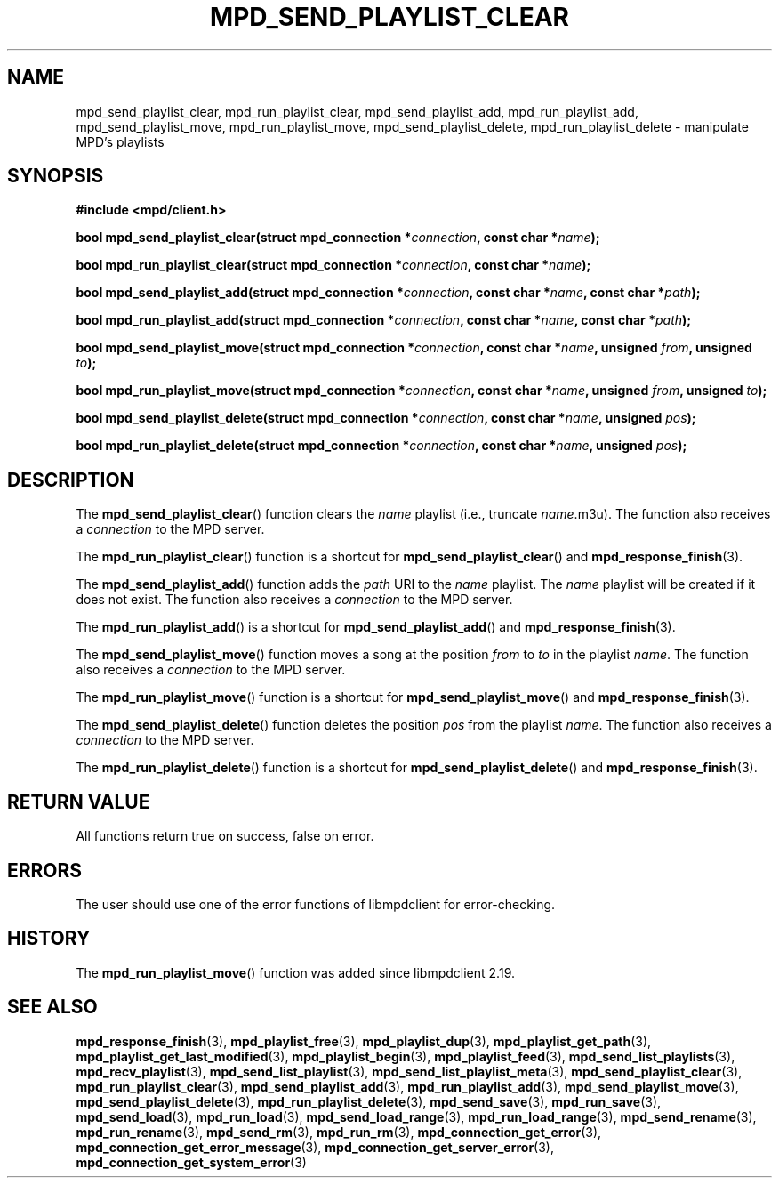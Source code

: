 .TH MPD_SEND_PLAYLIST_CLEAR 3 2019
.SH NAME
mpd_send_playlist_clear, mpd_run_playlist_clear, mpd_send_playlist_add,
mpd_run_playlist_add, mpd_send_playlist_move, mpd_run_playlist_move,
mpd_send_playlist_delete, mpd_run_playlist_delete \- manipulate MPD's playlists
.SH SYNOPSIS
.B #include <mpd/client.h>
.PP
.BI "bool mpd_send_playlist_clear(struct mpd_connection *" connection ","
.BI "const char *" name );
.PP
.BI "bool mpd_run_playlist_clear(struct mpd_connection *" connection ","
.BI "const char *" name );
.PP
.BI "bool mpd_send_playlist_add(struct mpd_connection *" connection ","
.BI "const char *" name ", const char *" path );
.PP
.BI "bool mpd_run_playlist_add(struct mpd_connection *" connection ","
.BI "const char *" name ", const char *" path );
.PP
.BI "bool mpd_send_playlist_move(struct mpd_connection *" connection ","
.BI "const char *" name ", unsigned " from ", unsigned " to );
.PP
.BI "bool mpd_run_playlist_move(struct mpd_connection *" connection ","
.BI "const char *" name ", unsigned " from ", unsigned " to );
.PP
.BI "bool mpd_send_playlist_delete(struct mpd_connection *" connection ","
.BI "const char *" name ", unsigned " pos );
.PP
.BI "bool mpd_run_playlist_delete(struct mpd_connection *" connection ","
.BI "const char *" name ", unsigned " pos );
.SH DESCRIPTION
The
.BR mpd_send_playlist_clear ()
function clears the
.I name
playlist (i.e., truncate 
.IR name .m3u).
The function also receives a
.I connection
to the MPD server.
.PP
The
.BR mpd_run_playlist_clear ()
function is a shortcut for
.BR mpd_send_playlist_clear ()
and
.BR mpd_response_finish (3).
.PP
The
.BR mpd_send_playlist_add ()
function adds the
.I path
URI to the
.I name
playlist. The
.I name
playlist will be created if it does not exist. The function also receives a
.I connection
to the MPD server.
.PP
The
.BR mpd_run_playlist_add ()
is a shortcut for
.BR mpd_send_playlist_add ()
and
.BR mpd_response_finish (3).
.PP
The
.BR mpd_send_playlist_move ()
function moves a song at the position
.I from
to
.I to
in the playlist
.IR name .
The function also receives a
.I connection
to the MPD server.
.PP
The
.BR mpd_run_playlist_move ()
function is a shortcut for
.BR mpd_send_playlist_move ()
and
.BR mpd_response_finish (3).
.PP
The
.BR mpd_send_playlist_delete ()
function deletes the position
.I pos
from the playlist
.IR name .
The function also receives a
.I connection
to the MPD server.
.PP
The
.BR mpd_run_playlist_delete ()
function is a shortcut for
.BR mpd_send_playlist_delete ()
and
.BR mpd_response_finish (3).
.SH RETURN VALUE
All functions return true on success, false on error.
.SH ERRORS
The user should use one of the error functions of libmpdclient for
error-checking.
.SH HISTORY
The
.BR mpd_run_playlist_move ()
function was added since libmpdclient 2.19.
.SH SEE ALSO
.BR mpd_response_finish (3),
.BR mpd_playlist_free (3),
.BR mpd_playlist_dup (3),
.BR mpd_playlist_get_path (3),
.BR mpd_playlist_get_last_modified (3),
.BR mpd_playlist_begin (3),
.BR mpd_playlist_feed (3),
.BR mpd_send_list_playlists (3),
.BR mpd_recv_playlist (3),
.BR mpd_send_list_playlist (3),
.BR mpd_send_list_playlist_meta (3),
.BR mpd_send_playlist_clear (3),
.BR mpd_run_playlist_clear (3),
.BR mpd_send_playlist_add (3),
.BR mpd_run_playlist_add (3),
.BR mpd_send_playlist_move (3),
.BR mpd_send_playlist_delete (3),
.BR mpd_run_playlist_delete (3),
.BR mpd_send_save (3),
.BR mpd_run_save (3),
.BR mpd_send_load (3),
.BR mpd_run_load (3),
.BR mpd_send_load_range (3),
.BR mpd_run_load_range (3),
.BR mpd_send_rename (3),
.BR mpd_run_rename (3),
.BR mpd_send_rm (3),
.BR mpd_run_rm (3),
.BR mpd_connection_get_error (3),
.BR mpd_connection_get_error_message (3),
.BR mpd_connection_get_server_error (3),
.BR mpd_connection_get_system_error (3)
